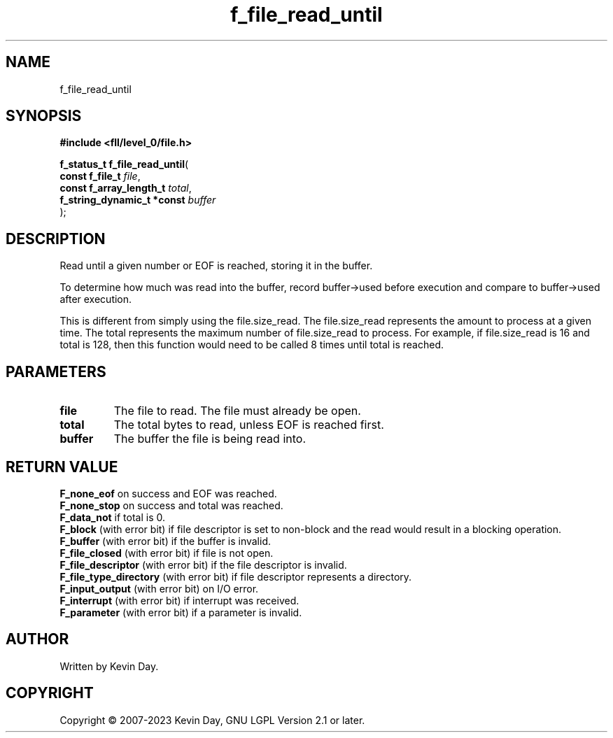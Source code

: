 .TH f_file_read_until "3" "July 2023" "FLL - Featureless Linux Library 0.6.9" "Library Functions"
.SH "NAME"
f_file_read_until
.SH SYNOPSIS
.nf
.B #include <fll/level_0/file.h>
.sp
\fBf_status_t f_file_read_until\fP(
    \fBconst f_file_t            \fP\fIfile\fP,
    \fBconst f_array_length_t    \fP\fItotal\fP,
    \fBf_string_dynamic_t *const \fP\fIbuffer\fP
);
.fi
.SH DESCRIPTION
.PP
Read until a given number or EOF is reached, storing it in the buffer.
.PP
To determine how much was read into the buffer, record buffer->used before execution and compare to buffer->used after execution.
.PP
This is different from simply using the file.size_read. The file.size_read represents the amount to process at a given time. The total represents the maximum number of file.size_read to process. For example, if file.size_read is 16 and total is 128, then this function would need to be called 8 times until total is reached.
.SH PARAMETERS
.TP
.B file
The file to read. The file must already be open.

.TP
.B total
The total bytes to read, unless EOF is reached first.

.TP
.B buffer
The buffer the file is being read into.

.SH RETURN VALUE
.PP
\fBF_none_eof\fP on success and EOF was reached.
.br
\fBF_none_stop\fP on success and total was reached.
.br
\fBF_data_not\fP if total is 0.
.br
\fBF_block\fP (with error bit) if file descriptor is set to non-block and the read would result in a blocking operation.
.br
\fBF_buffer\fP (with error bit) if the buffer is invalid.
.br
\fBF_file_closed\fP (with error bit) if file is not open.
.br
\fBF_file_descriptor\fP (with error bit) if the file descriptor is invalid.
.br
\fBF_file_type_directory\fP (with error bit) if file descriptor represents a directory.
.br
\fBF_input_output\fP (with error bit) on I/O error.
.br
\fBF_interrupt\fP (with error bit) if interrupt was received.
.br
\fBF_parameter\fP (with error bit) if a parameter is invalid.
.SH AUTHOR
Written by Kevin Day.
.SH COPYRIGHT
.PP
Copyright \(co 2007-2023 Kevin Day, GNU LGPL Version 2.1 or later.
